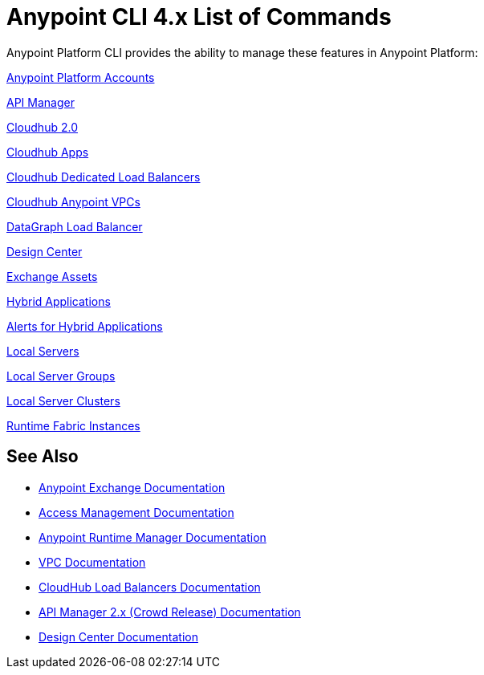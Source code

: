 = Anypoint CLI 4.x List of Commands
:page-aliases: runtime-manager::anypoint-platform-cli-commands.adoc, env-business-groups.adoc


Anypoint Platform CLI provides the ability to manage these features in Anypoint Platform:

xref:account.adoc[Anypoint Platform Accounts]

xref:api-mgr.adoc[API Manager]

xref:cloudhub2-apps.adoc[Cloudhub 2.0]

xref:cloudhub-apps.adoc[Cloudhub Apps]

xref:cloudhub-dlb.adoc[Cloudhub Dedicated Load Balancers]

xref:cloudhub-vpc.adoc[Cloudhub Anypoint VPCs]

xref:datagraph-load-balancer.adoc[DataGraph Load Balancer]

// xref:datagraph-source.adoc[DataGraph Source]

xref:design-center.adoc[Design Center]

xref:exchange-assets.adoc[Exchange Assets]

xref:standalone-apps.adoc[Hybrid Applications]

xref:standalone-alerts.adoc[Alerts for Hybrid Applications]

xref:servers.adoc[Local Servers]

xref:server-groups.adoc[Local Server Groups]

xref:server-clusters.adoc[Local Server Clusters]

xref:rtf-instances.adoc[Runtime Fabric Instances]

== See Also

* xref:exchange::index.adoc[Anypoint Exchange Documentation]
* xref:access-management::index.adoc[Access Management Documentation]
* xref:runtime-manager::index.adoc[Anypoint Runtime Manager Documentation]
* xref:runtime-manager::virtual-private-cloud.adoc[VPC Documentation]
* xref:runtime-manager::cloudhub-dedicated-load-balancer.adoc[CloudHub Load Balancers Documentation]
* xref:2.x@api-manager::index.adoc[API Manager 2.x (Crowd Release) Documentation]
* xref:design-center::index.adoc[Design Center Documentation]
